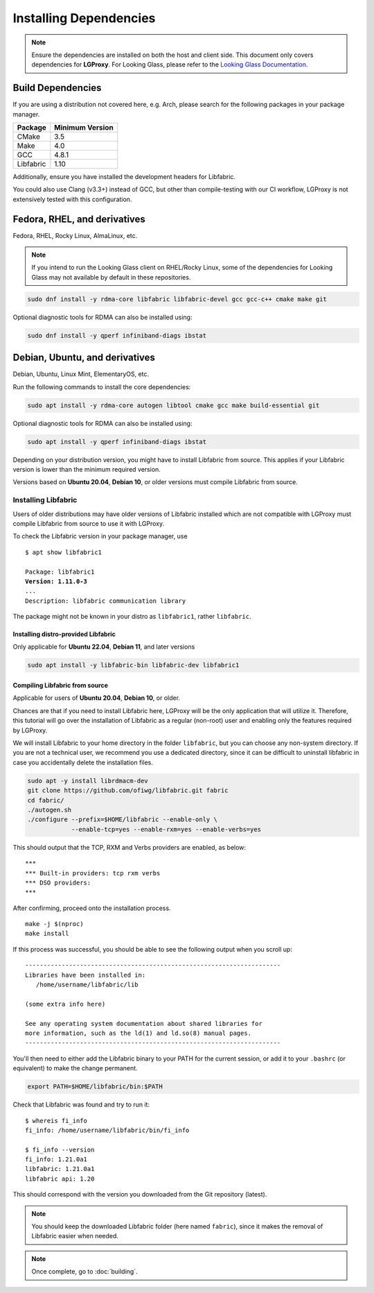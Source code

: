.. _installation:

Installing Dependencies
=======================

.. note::
    
    Ensure the dependencies are installed on both the host and client side.
    This document only covers dependencies for **LGProxy**. For Looking Glass,
    please refer to the `Looking Glass Documentation 
    <https://looking-glass.io/docs/>`_.

Build Dependencies
------------------

If you are using a distribution not covered here, e.g. Arch, please
search for the following packages in your package manager.

.. list-table::
    :header-rows: 1

    * - Package
      - Minimum Version
    * - CMake
      - 3.5 
    * - Make
      - 4.0
    * - GCC
      - 4.8.1
    * - Libfabric
      - 1.10    

Additionally, ensure you have installed the development headers for Libfabric.

You could also use Clang (v3.3+) instead of GCC, but other than compile-testing
with our CI workflow, LGProxy is not extensively tested with this configuration.

Fedora, RHEL, and derivatives
-----------------------------

Fedora, RHEL, Rocky Linux, AlmaLinux, etc.

.. note::

    If you intend to run the Looking Glass client on RHEL/Rocky Linux, some of
    the dependencies for Looking Glass may not available by default in these
    repositories.

.. code-block:: bash

    sudo dnf install -y rdma-core libfabric libfabric-devel gcc gcc-c++ cmake make git

Optional diagnostic tools for RDMA can also be installed using:

.. code-block:: bash

    sudo dnf install -y qperf infiniband-diags ibstat 

Debian, Ubuntu, and derivatives
-------------------------------

Debian, Ubuntu, Linux Mint, ElementaryOS, etc.

Run the following commands to install the core dependencies:

.. code-block:: bash

    sudo apt install -y rdma-core autogen libtool cmake gcc make build-essential git

Optional diagnostic tools for RDMA can also be installed using:

.. code-block:: bash

    sudo apt install -y qperf infiniband-diags ibstat

Depending on your distribution version, you might have to install Libfabric from
source. This applies if your Libfabric version is lower than the minimum
required version.

Versions based on **Ubuntu 20.04**, **Debian 10**, or older versions must
compile Libfabric from source.

Installing Libfabric
~~~~~~~~~~~~~~~~~~~~

Users of older distributions may have older versions of Libfabric installed
which are not compatible with LGProxy must compile Libfabric from source to use
it with LGProxy.

To check the Libfabric version in your package manager, use

.. parsed-literal::

    $ apt show libfabric1

    Package: libfabric1
    **Version: 1.11.0-3**
    ...
    Description: libfabric communication library

The package might not be known in your distro as ``libfabric1``, rather
``libfabric``.

Installing distro-provided Libfabric
************************************

Only applicable for **Ubuntu 22.04**, **Debian 11**, and later versions

.. code-block:: bash

    sudo apt install -y libfabric-bin libfabric-dev libfabric1

Compiling Libfabric from source
*******************************

Applicable for users of **Ubuntu 20.04**, **Debian 10**, or older.

Chances are that if you need to install Libfabric here, LGProxy will be the only
application that will utilize it. Therefore, this tutorial will go over the
installation of Libfabric as a regular (non-root) user and enabling only the
features required by LGProxy.

We will install Libfabric to your home directory in the folder ``libfabric``,
but you can choose any non-system directory. If you are not a technical user, we
recommend you use a dedicated directory, since it can be difficult to uninstall
libfabric in case you accidentally delete the installation files.

.. code-block:: bash

    sudo apt -y install librdmacm-dev
    git clone https://github.com/ofiwg/libfabric.git fabric
    cd fabric/
    ./autogen.sh
    ./configure --prefix=$HOME/libfabric --enable-only \
                --enable-tcp=yes --enable-rxm=yes --enable-verbs=yes

This should output that the TCP, RXM and Verbs providers are enabled, as below:

::

    ***
    *** Built-in providers: tcp rxm verbs
    *** DSO providers:
    ***

After confirming, proceed onto the installation process.

::

    make -j $(nproc)
    make install

If this process was successful, you should be able to see the following output
when you scroll up:

::

    ----------------------------------------------------------------------
    Libraries have been installed in:
       /home/username/libfabric/lib

    (some extra info here)

    See any operating system documentation about shared libraries for
    more information, such as the ld(1) and ld.so(8) manual pages.
    ----------------------------------------------------------------------

You'll then need to either add the Libfabric binary to your PATH for the current
session, or add it to your ``.bashrc`` (or equivalent) to make the change
permanent.

.. code-block:: bash
    
    export PATH=$HOME/libfabric/bin:$PATH

Check that Libfabric was found and try to run it:

::

    $ whereis fi_info
    fi_info: /home/username/libfabric/bin/fi_info

    $ fi_info --version
    fi_info: 1.21.0a1
    libfabric: 1.21.0a1
    libfabric api: 1.20


This should correspond with the version you downloaded from the Git repository
(latest).

.. note::

    You should keep the downloaded Libfabric folder (here named ``fabric``),
    since it makes the removal of Libfabric easier when needed.

.. note::
    Once complete, go to :doc:`building`.